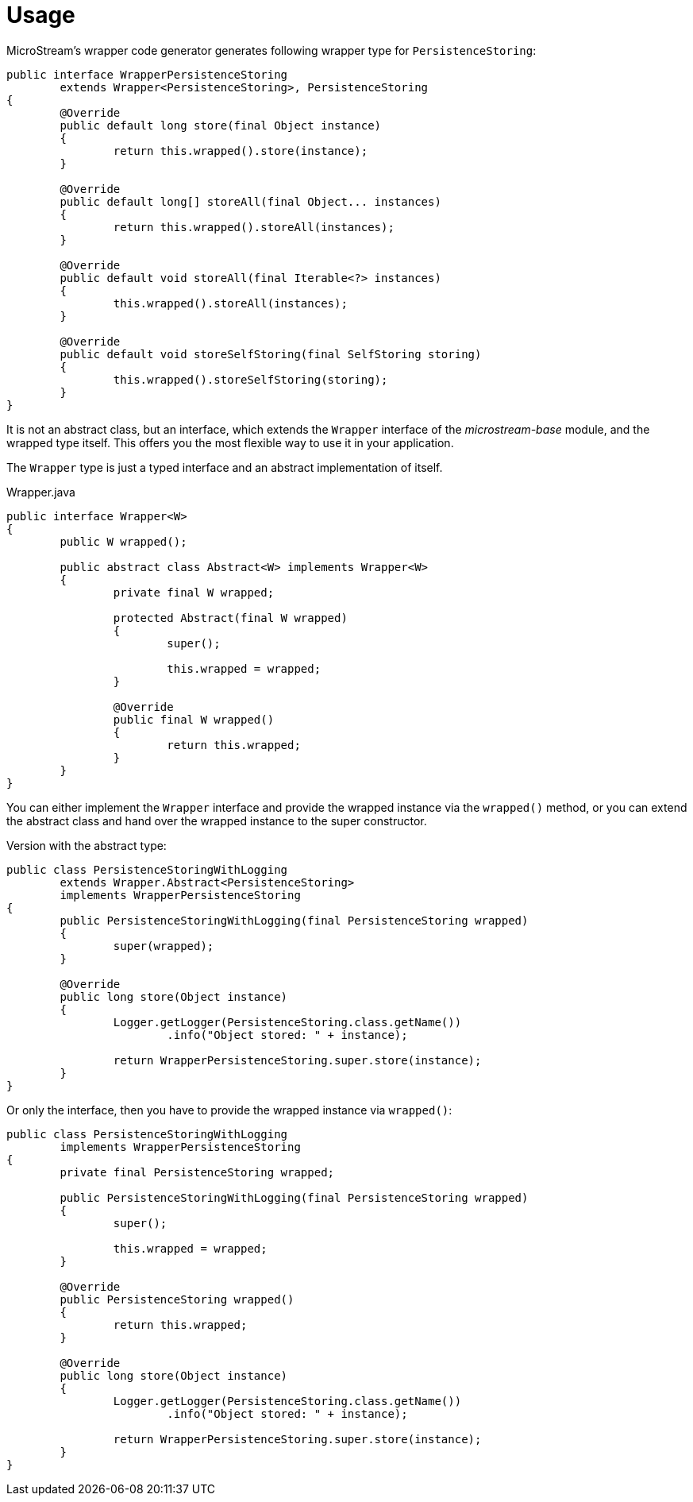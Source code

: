 = Usage

MicroStream's wrapper code generator generates following wrapper type for `PersistenceStoring`:

[source, java]
----
public interface WrapperPersistenceStoring
	extends Wrapper<PersistenceStoring>, PersistenceStoring
{
	@Override
	public default long store(final Object instance)
	{
		return this.wrapped().store(instance);
	}

	@Override
	public default long[] storeAll(final Object... instances)
	{
		return this.wrapped().storeAll(instances);
	}

	@Override
	public default void storeAll(final Iterable<?> instances)
	{
		this.wrapped().storeAll(instances);
	}

	@Override
	public default void storeSelfStoring(final SelfStoring storing)
	{
		this.wrapped().storeSelfStoring(storing);
	}
}
----

It is not an abstract class, but an interface, which extends the `Wrapper` interface of the _microstream-base_ module, and the wrapped type itself.
This offers you the most flexible way to use it in your application.

The `Wrapper` type is just a typed interface and an abstract implementation of itself.

[source, java, title="Wrapper.java"]
----
public interface Wrapper<W>
{
	public W wrapped();
	
	public abstract class Abstract<W> implements Wrapper<W>
	{
		private final W wrapped;

		protected Abstract(final W wrapped)
		{
			super();
			
			this.wrapped = wrapped;
		}
		
		@Override
		public final W wrapped()
		{
			return this.wrapped;
		}
	}
}
----

You can either implement the `Wrapper` interface and provide the wrapped instance via the `wrapped()` method, or you can extend the abstract class and hand over the wrapped instance to the super constructor.

Version with the abstract type:

[source, java]
----
public class PersistenceStoringWithLogging
	extends Wrapper.Abstract<PersistenceStoring>
	implements WrapperPersistenceStoring
{
	public PersistenceStoringWithLogging(final PersistenceStoring wrapped)
	{
		super(wrapped);
	}
	
	@Override
	public long store(Object instance)
	{
		Logger.getLogger(PersistenceStoring.class.getName())
			.info("Object stored: " + instance);
		
		return WrapperPersistenceStoring.super.store(instance);
	}
}
----

Or only the interface, then you have to provide the wrapped instance via `wrapped()`:

[source, java]
----
public class PersistenceStoringWithLogging
	implements WrapperPersistenceStoring
{
	private final PersistenceStoring wrapped;

	public PersistenceStoringWithLogging(final PersistenceStoring wrapped)
	{
		super();
		
		this.wrapped = wrapped;
	}
	
	@Override
	public PersistenceStoring wrapped()
	{
		return this.wrapped;
	}
	
	@Override
	public long store(Object instance)
	{
		Logger.getLogger(PersistenceStoring.class.getName())
			.info("Object stored: " + instance);
		
		return WrapperPersistenceStoring.super.store(instance);
	}
}
----
